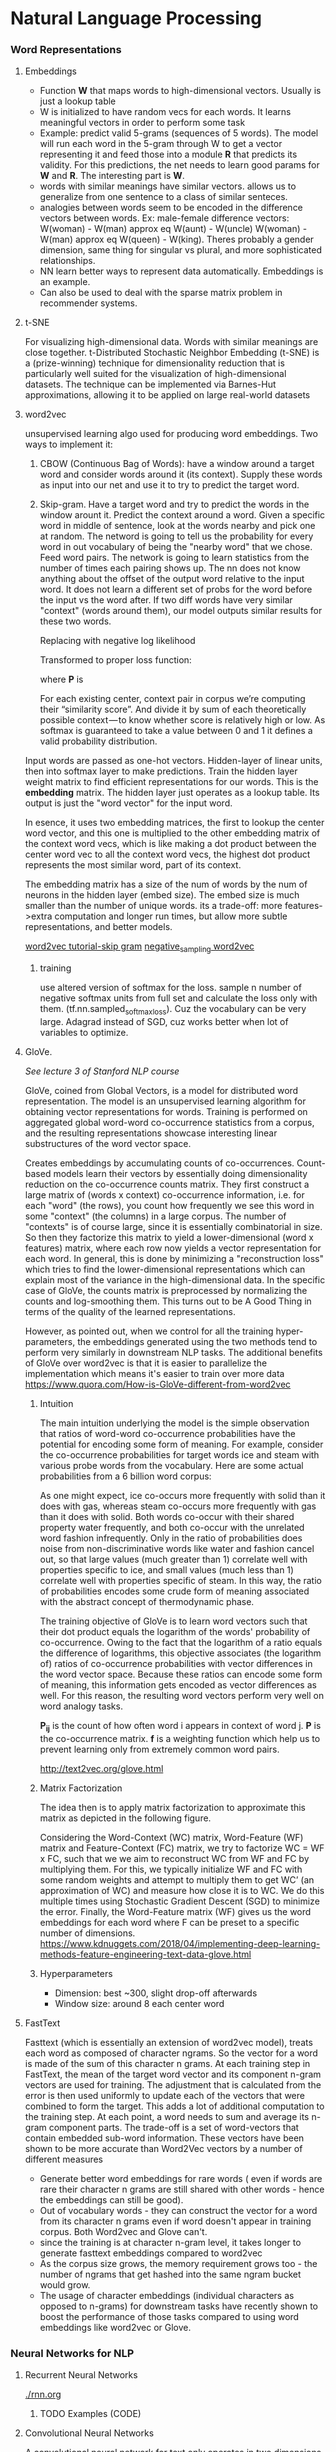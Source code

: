 
* Natural Language Processing
*** Word Representations
**** Embeddings
     - Function *W* that maps words to high-dimensional vectors. Usually is just a lookup table
     - W is initialized to have random vecs for each words. It learns meaningful vectors in order to perform some task
     - Example: predict valid 5-grams (sequences of 5 words). The model will run each word in the 5-gram through W to get a vector representing it and feed those into a module *R* that predicts its validity. For this predictions, the net needs to learn good params for *W* and *R*. The interesting part is *W*.
     - words with similar meanings have similar vectors. allows us to generalize from one sentence to a class of similar senteces.
     - analogies between words seem to be encoded in the difference vectors between words. Ex: male-female difference vectors:
       W(woman) - W(man) approx eq W(aunt) - W(uncle)
       W(woman) - W(man) approx eq W(queen) - W(king).
       Theres probably a gender dimension, same thing for singular vs plural, and more sophisticated relationships.
     - NN learn better ways to represent data automatically. Embeddings is an example.
     - Can also be used to deal with the sparse matrix problem in recommender systems.
**** t-SNE
     For visualizing high-dimensional data. Words with similar meanings are close together.
     t-Distributed Stochastic Neighbor Embedding (t-SNE) is a (prize-winning) technique for dimensionality reduction that is particularly well suited for the visualization of high-dimensional datasets. The technique can be implemented via Barnes-Hut approximations, allowing it to be applied on large real-world datasets
**** word2vec
     unsupervised learning algo used for producing word embeddings. Two ways to implement it:
     1. CBOW (Continuous Bag of Words): have a window around a target word and consider words around it (its context). Supply these words as input into our net and use it to try to predict the target word.
     2. Skip-gram. Have a target word and try to predict the words in the window arount it. Predict the context around a word. Given a specific word in middle of sentence, look at the words nearby and pick one at random. The netword is going to tell us the probability for every word in out vocabulary of being the "nearby word" that we chose.
        Feed word pairs. The network is going to learn statistics from the number of times each pairing shows up.
        The nn does not know anything about the offset of the output word relative to the input word. It does not learn a different set of probs for the word before the input vs the word after.
        If two diff words have very similar "context" (words around them), our model outputs similar results for these two words.
        
        #+ATTR_ORG: :width 300
        [[./imgs/nlp/max_word2vec.png]]
        
        Replacing with negative log likelihood

        #+ATTR_ORG: :width 300
        [[./imgs/nlp/nll_word2vec.png]]

        Transformed to proper loss function:

        #+ATTR_ORG: :width 300
        [[./imgs/nlp/loss_fun_word2vec.png]]

        where *P* is

        #+ATTR_ORG: :width 300
        [[./imgs/nlp/p_word2vec.png]]

        For each existing center, context pair in corpus we’re computing their “similarity score”. And divide it by sum of each theoretically possible context — to know whether score is relatively high or low. As softmax is guaranteed to take a value between 0 and 1 it defines a valid probability distribution.

     Input words are passed as one-hot vectors. Hidden-layer of linear units, then into softmax layer to make predictions. Train the hidden layer weight matrix to find efficient representations for our words. This is the *embedding* matrix. The hidden layer just operates as a lookup table. Its output is just the "word vector" for the input word.
     
     [[./imgs/nlp/skip_gram_net_arch.png]]

     In esence, it uses two embedding matrices, the first to lookup the center word vector, and this one is multiplied to the other embedding matrix of the context word vecs, which is like making a dot product between the center word vec to all the context word vecs, the highest dot product represents the most similar word, part of its context.
     [[./imgs/nlp/skip-gram-architecture.png]]

     The embedding matrix has a size of the num of words by the num of neurons in the hidden layer (embed size).
     The embed size is much smaller than the number of unique words. its a trade-off: more features->extra computation and longer run times, but allow more subtle representations, and better models.

     [[http://mccormickml.com/2016/04/19/word2vec-tutorial-the-skip-gram-model/][word2vec tutorial-skip gram]]
     [[http://mccormickml.com/2017/01/11/word2vec-tutorial-part-2-negative-sampling/][negative_sampling word2vec]]
***** training
      use altered version of softmax for the loss. sample n number of negative softmax units from full set and calculate the loss only with them. (tf.nn.sampled_softmax_loss). Cuz the vocabulary can be very large.
      Adagrad instead of SGD, cuz works better when lot of variables to optimize.
     
**** GloVe.
     /See lecture 3 of Stanford NLP course/

     GloVe, coined from Global Vectors, is a model for distributed word representation. The model is an unsupervised learning algorithm for obtaining vector representations for words. Training is performed on aggregated global word-word co-occurrence statistics from a corpus, and the resulting representations showcase interesting linear substructures of the word vector space.

     Creates embeddings by accumulating counts of co-occurrences.
     Count-based models learn their vectors by essentially doing dimensionality reduction on the co-occurrence counts matrix. They first construct a large matrix of (words x context) co-occurrence information, i.e. for each "word" (the rows), you count how frequently we see this word in some "context" (the columns) in a large corpus.  The number of "contexts" is of course large, since it is essentially combinatorial in size. So then they factorize this matrix to yield a lower-dimensional (word x features) matrix, where each row now yields a vector representation for each word. In general, this is done by minimizing a "reconstruction loss" which tries to find the lower-dimensional representations which can explain most of the variance in the high-dimensional data. In the specific case of GloVe, the counts matrix is preprocessed by normalizing the counts and log-smoothing them. This turns out to be A Good Thing in terms of the quality of the learned representations.

     However, as pointed out, when we control for all the training hyper-parameters, the embeddings generated using the two methods tend to perform very similarly in downstream NLP tasks. The additional benefits of GloVe over word2vec is that it is easier to parallelize the implementation which means it's easier to train over more data     
     https://www.quora.com/How-is-GloVe-different-from-word2vec


     
***** Intuition
      The main intuition underlying the model is the simple observation that ratios of word-word co-occurrence probabilities have the potential for encoding some form of meaning. For example, consider the co-occurrence probabilities for target words ice and steam with various probe words from the vocabulary. Here are some actual probabilities from a 6 billion word corpus:

      [[./imgs/nlp/glove_table.png]]

      As one might expect, ice co-occurs more frequently with solid than it does with gas, whereas steam co-occurs more frequently with gas than it does with solid. Both words co-occur with their shared property water frequently, and both co-occur with the unrelated word fashion infrequently. Only in the ratio of probabilities does noise from non-discriminative words like water and fashion cancel out, so that large values (much greater than 1) correlate well with properties specific to ice, and small values (much less than 1) correlate well with properties specific of steam. In this way, the ratio of probabilities encodes some crude form of meaning associated with the abstract concept of thermodynamic phase.

      The training objective of GloVe is to learn word vectors such that their dot product equals the logarithm of the words' probability of co-occurrence. Owing to the fact that the logarithm of a ratio equals the difference of logarithms, this objective associates (the logarithm of) ratios of co-occurrence probabilities with vector differences in the word vector space. Because these ratios can encode some form of meaning, this information gets encoded as vector differences as well. For this reason, the resulting word vectors perform very well on word analogy tasks.

      [[./imgs/nlp/glove_loss_function.png]]
      
      *P_{ij}* is the count of how often word  i appears in context of word j. *P* is the co-occurrence matrix. *f* is a weighting function which help us to prevent learning only from extremely common word pairs. 

      http://text2vec.org/glove.html

***** Matrix Factorization
      The idea then is to apply matrix factorization to approximate this matrix as depicted in the following figure.

      [[./imgs/nlp/glove_matrix_factorization.png]]

      Considering the Word-Context (WC) matrix, Word-Feature (WF) matrix and Feature-Context (FC) matrix, we try to factorize WC = WF x FC, such that we we aim to reconstruct WC from WF and FC by multiplying them. For this, we typically initialize WF and FC with some random weights and attempt to multiply them to get WC’ (an approximation of WC) and measure how close it is to WC. We do this multiple times using Stochastic Gradient Descent (SGD) to minimize the error. Finally, the Word-Feature matrix (WF) gives us the word embeddings for each word where F can be preset to a specific number of dimensions. 
      https://www.kdnuggets.com/2018/04/implementing-deep-learning-methods-feature-engineering-text-data-glove.html

***** Hyperparameters
      - Dimension: best ~300, slight drop-off afterwards
      - Window size: around 8 each center word

        
**** FastText
     Fasttext (which is essentially an extension of word2vec model), treats each word as composed of character ngrams. So the vector for a word is made of the sum of this character n grams.
     At each training step in FastText, the mean of the target word vector and its component n-gram vectors are used for training. The adjustment that is calculated from the error is then used uniformly to update each of the vectors that were combined to form the target. This adds a lot of additional computation to the training step. At each point, a word needs to sum and average its n-gram component parts. The trade-off is a set of word-vectors that contain embedded sub-word information. These vectors have been shown to be more accurate than Word2Vec vectors by a number of different measures
     - Generate better word embeddings for rare words ( even if words are rare their character n grams are still shared with other words - hence the embeddings can still be good).
     - Out of vocabulary words - they can construct the vector for a word from its character n grams even if word doesn't appear in training corpus. Both Word2vec and Glove can't.
     - since the training is at character n-gram level, it takes longer to generate fasttext embeddings compared to word2vec 
     - As the corpus size grows, the memory requirement grows too - the number of ngrams that get hashed into the same ngram bucket would grow.
     - The usage of character embeddings (individual characters as opposed to n-grams) for downstream tasks have recently shown to boost the performance of those tasks compared to using word embeddings like word2vec or Glove.
       
*** Neural Networks for NLP
**** Recurrent Neural Networks
    [[./rnn.org]]
***** TODO Examples (CODE)
**** Convolutional Neural Networks
     A convolutional neural network for text only operates in two dimensions, with the filters only needing to be moved along the temporal dimension.

     #+ATTR_ORG: :width 500
     [[./imgs/nlp/cnn_for_nlp.png]]

     CNNs are very fast. Compared to something like n-grams, CNNs are also /efficient/ in terms of representation. Conv filters learn good representations automatically, without needing to represent the whole vocab.
     They are more parallelizable than RNNs, as the state at every timestep only depends on the local context (via the convolution operation) rather than all past states as in the RNN. CNNs can be extended with wider receptive fields using dilated convolutions to capture a wider context (Kalchbrenner et al., 2016). CNNs and LSTMs can also be combined and stacked
     and convolutions can be used to speed up an LSTM.
***** How to apply CNN to NLP
      [[http://www.wildml.com/2015/11/understanding-convolutional-neural-networks-for-nlp/][Understanding CCN for NLP]]
      Each row is a vector that represents a word(Word embeddings). In NLP we use filters that slide over full rows of the matrix(words). The "width" of filters is the same as the width of the input matrix. The height, varies, but sliding windows over 2-5 words at a time is typical.

     #+ATTR_ORG: :width 600
      [[./imgs/nlp/cnn.png]]

      Location Invariance and local Compositionality made intuitive sense for imgs, but not so much for NLP.  You probably do care a lot where in the sentence a word appears. Pixels close to each other are likely to be semantically related (part of the same object), but the same isn’t always true for words. In many languages, parts of phrases could be separated by several other words. The compositional aspect isn’t obvious either. Clearly, words compose in some ways, like an adjective modifying a noun, but how exactly this works what higher level representations actually “mean” isn’t as obvious as in the Computer Vision case.

      In NLP you could imagine having various channels: Have separate channels for different word embeddings, or have a channel for the same sentence represented in different languages, or phrased in different ways.
****** Applications
       - The most is for classification tasks: Sentiment Analysis, Spam Detection or Topic Categorization. Convs and pooling lose info about local order of words, so that sequence tagging as in PoS Tagging or Entity Extraction is harder to fit into a pure CNN arch.
       - [[http://arxiv.org/abs/1510.03820][Sensitive Analysis of CNNs for Sentence Classification]] performs an empirical evaluation on the effect of varying hyperparameters in CNN archs, investigating performance and variance over multiple runs. For text classification, the results of this paper as a starting point would be an excellent idea. Max-pooling always beat average pooling, the ideal filter sizes are important but task-dependent, and regularization doesn’t make a big different in the NLP tasks considered. A caveat is that all the datasets were quite similar in terms of their document length, so the same guidelines may not apply to data that looks considerably different.
       - Most CNN archs learn embeddings for words and sentences as part of their training procedure.
       - There has also been research in applying CNNs directly to characters. Results show that learning directly from char level input works well on large datasets(millions of ex), but underperforms simpler models on smaller datasets(hundreds of thousands of examples).

***** Examples (CODE) 
      - [[http://www.wildml.com/2015/12/implementing-a-cnn-for-text-classification-in-tensorflow/][Implementing a CNN for text-classification]]
      - Notebooks:
        - [[./notebooks/nlp/CNN_text_classification.ipynb]]
        - [[./notebooks/nlp/CNN_text_classification_keras.ipynb]]
      
**** TODO Recursive Neural Networks
     language is inherently hierarchical. Words are composed into higher-order phrases and clauses. Treating sentences as trees rather than as a sequence gives rise to recursive neural networks

     #+ATTR_ORG: :width 400
     [[./imgs/nlp/recursive_nn.png]]
     

     At every node of the tree, a new representation is computed by composing the representations of the child nodes. As a tree can also be seen as imposing a different processing order on an RNN, LSTMs have naturally been extended to trees 
***** Examples (CODE)

*** TODO Seq2Seq (2014)
    General framework for mapping one sequence to another one using a neural network. In the framework, an encoder neural network process a sentence symbol by symbol and compresses it into a vector representation; a decoder neural network then predicts the output symbol by symbol based on the encoder state, taking as input at every step the previously predicted symbol 

     #+ATTR_ORG: :width 500
    [[./imgs/nlp/seq2seq.png]]

    This framework due to its flexibility is now the go-to framework for natural language generation tasks, with different models taking on the role of the encoder and the decoder. 

    
**** TODO Examples (CODE)

*** TODO Attention
    The main bottleneck of sequence-to-sequence learning is that it requires to compress the entire content of the source sequence into a fixed-size vector. Attention alleviates this by allowing the decoder to look back at the source sequence hidden states, which are then provided as a weighted average as additional input to the decoder
    
     #+ATTR_ORG: :width 300
    [[./imgs/nlp/attention.png]]
    
    Attention is widely applicable and potentially useful for any task that requires making decisions based on certain parts of the input.
    Attention is also not restricted to just looking at the input sequence; self-attention can be used to look at the surrounding words in a sentence or document to obtain more contextually sensitive word representations. 
**** TODO Examples (CODE)
     - https://www.kaggle.com/gafalcon/using-lstms-with-attention-for-emotion-recognition/notebook
*** TODO Charnn
*** TODO Language Modelling
*** Memory Based Networks (2015)
    Attention can be seen as a form of fuzzy memory where the memory consists of the past hidden states of the model, with the model choosing what to retrieve from memory.  Many models with a more explicit memory have been proposed. 
    Memory is often accessed based on similarity to the current state similar to attention and can typically be written to and read from. Models differ in how they implement and leverage the memory. For instance, End-to-end Memory Networks process the input multiple times and update the memory to enable multiple steps of inference. Neural Turing Machines also have a location-based addressing, which allows them to learn simple computer programs like sorting. Memory-based models are typically applied to tasks, where retaining information over longer time spans should be useful such as language modelling and reading comprehension. The concept of a memory is very versatile: A knowledge base or table can function as a memory, while a memory can also be populated based on the entire input or particular parts of it.

*** Pretrained language models (2018)
    language models only require unlabelled text; training can thus scale to billions of tokens, new domains, and new languages.Beneficial across a diverse range of tasks. Pretrained language models have been shown enable learning with significantly less data. As language models only require unlabelled data, they are particularly beneficial for low-resource languages where labelled data is scarce.  

*** Machine Translation

*** Best Practices
    [[http://ruder.io/deep-learning-nlp-best-practices/index.html][Deep learning best practices]]
****  Word embeddings
    The dimensionality is task-dependent: a smaller dimensionality better for more syntactic tasks such as named entity recognition or part-of-speech (POS) tagging, while a larger dim is more useful for more semantic tasks such as sentiment analysis.
**** Depth
     State-of-the-art approaches now regularly use deep Bi-LSTMs, typically consisting of 3-4 layers, e.g. for POS tagging and semantic role labelling. Performance improvements of making the model deeper than 2 layers are minimal. These observations hold for most sequence tagging and structured prediction problems. For classification, deep or very deep models perform well only with character-level input and shallow word-level models are still the state-of-the-art
**** Layer connections
***** Highway layers (2015)
      A one-layer MLP applies an affine transformation followed by a non-linearity g to its input x. 
      A *highway layer* computes the following function instead:

      [[./imgs/nlp/h_mlp.png]]

      *t* is the /transform/ gate and (1 - *t*) is the /carry/ gate. Highway layers are similar to gates of LSTM. They adaptively /carry/ some dimensions of the input directly to the output.
      
      [[./imgs/nlp/h_highway.png]]

      [[./imgs/nlp/t_highway.png]]
      SoA results in language modelling. Also used for speech recognition.


***** Residual connections (2016)
      Adds input of current layer to its output via a short-cut connection. Mitigates vanishing gradient problem.
***** Dense connections (2017)
      Adds direct connections from each layer to all subsequent layers. Succesfully used in computer vision. Also useful for Multi-Task Learning of diff NLP tasks.

**** Dropout (2014)
     Still the go-to regularizer for NLP. Dropout of 0.5 shown effective for most cases. (Adaptive dropout and evolutional dropout not wide adopted). The main problem is that it could not be applied to recurrent connections, as the aggregating dropout masks would effectively zero out embeddings over time.
***** Recurrent dropout
      Applying same dropout across timesteps at layer /l/. 
      SoA results in semantic role labelling and language modelling(2017).

**** Multi-task learning
*****  Auxiliary objectives.
      Find auxiliary objectives that are useful for the task we care about.
***** Task-specific layers.
      Allow the model to learn task-specific layers. Placing the output layer of one task at a lower level. 
**** TODO Attention
**** Optimization
     - Adam most popular for NLP. Converges much faster, but SGD with learning rate annealing or with properly tuned momentum outperforms Adam.
     - We can perform learning rate annealing with restarts: set a lr and train model until convergence. Then, halve lr and restart by loading previous best model. Adam with 2 restarts and learning rate annealing is faster and performs better than SGD with annealing.
**** Emsembling
     Prefer to ensemble multiple independently trained models to maximize model diversity.
**** Hyperparameter optimization
     Bayesian Optimization ideal tool for black-box optimization of hyperparams.
**** LSTM tricks
***** Learning initial state
      Instead of fixing the initial state, we can learn it like any other parameter.
***** Tying input and output embeddings
      If LSTM predicts words as in language modelling, input and output params can be shared. Useful on small datasets that do not allow large number of params.
***** Gradient norm clipping
      Rather than clipping each gradient independently, clipping the global norm of the gradient yields more significant improvements.
***** Down-projection
      To reduce num of output params, the hidden state of LSTM can be projected to smaller size.
**** Task-specific best practices
***** Classification
      CNNs have been popular for classification tasks in NLP.
      - *CNN filters*. Combining filter sizes near the optimal filter size (3,4,5). The optimal num of feature maps is in range 50-600.
      - *Aggregation function*. 1-max-pooling outperforms average-pooling and k-max pooling
***** TODO Sequence labelling
      - *Tagging scheme*
      - *CRF output layer*

*** 
*** TODO PoS tagging
*** Libraries
**** Ktext
     ktext performs common pre-processing steps associated with deep learning (cleaning, tokenization, padding, truncation). 
     [[./https://github.com/hamelsmu/ktext]]
*** References
    - [[http://mccormickml.com/2016/04/19/word2vec-tutorial-the-skip-gram-model/][word2vec tutorial-skip gram]]
    - [[http://mccormickml.com/2017/01/11/word2vec-tutorial-part-2-negative-sampling/][negative_sampling word2vec]]
    - [[https://www.quora.com/How-is-GloVe-different-from-word2vec][How is Glove different from word2vec]]
    - [[https://www.kdnuggets.com/2018/04/implementing-deep-learning-methods-feature-engineering-text-data-glove.html][Glove]]
    - [[http://web.stanford.edu/class/cs224n/syllabus.html][Stanford CS224n: Natural Language Processing with deep learning]]
    - [[https://www.quora.com/What-is-the-main-difference-between-word2vec-and-fastText][Difference between word2vec and fastText]]
    - [[https://nathanrooy.github.io/posts/2018-03-22/word2vec-from-scratch-with-python-and-numpy/]]
    - https://towardsdatascience.com/implementing-word2vec-in-pytorch-skip-gram-model-e6bae040d2fb
    - [[http://blog.aylien.com/a-review-of-the-recent-history-of-natural-language-processing/?utm_medium=email&utm_source=topic+optin&utm_campaign=awareness&utm_content=20181015+ai+nl&mkt_tok=eyJpIjoiWlRGaFpEazJPR1ZtWWpCaCIsInQiOiJVR0FON0JuTWFmRU9rUnczb1NWS1hFR1dFbkh2S3dSdlJlZ3NwZ1FkN1VUQUVMbU5nM2hQTUhKNkczakdQYjlRUnQ2c2NWUnFhbWxkZVBpTDdnMFRNTmQ1aGpJOGdDaUQ0RW02R2wyQzc1YnVJTjFhNThaMzZWdjE1WUk3ZUtxNyJ9#2013neuralnetworksfornlp][Review of recent history of nlp]]
    - [[http://ruder.io/deep-learning-nlp-best-practices/index.html][Deep learning best practices]]
    - [[http://www.wildml.com/2015/11/understanding-convolutional-neural-networks-for-nlp/][Understanding CCN for NLP]]

